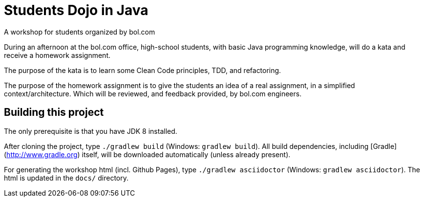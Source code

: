 = Students Dojo in Java

A workshop for students organized by bol.com

During an afternoon at the bol.com office,
high-school students,
with basic Java programming knowledge,
will do a kata and receive a homework assignment.

The purpose of the kata is to learn some Clean Code principles,
TDD, and refactoring.

The purpose of the homework assignment is to give the students an idea of a real assignment,
in a simplified context/architecture.
Which will be reviewed, and feedback provided, by bol.com engineers.

== Building this project

The only prerequisite is that you have JDK 8 installed.

After cloning the project,
type `./gradlew build` (Windows: `gradlew build`).
All build dependencies,
including [Gradle](http://www.gradle.org) itself,
will be downloaded automatically (unless already present).

For generating the workshop html (incl. Github Pages),
type `./gradlew asciidoctor` (Windows: `gradlew asciidoctor`).
The html is updated in the `docs/` directory.
